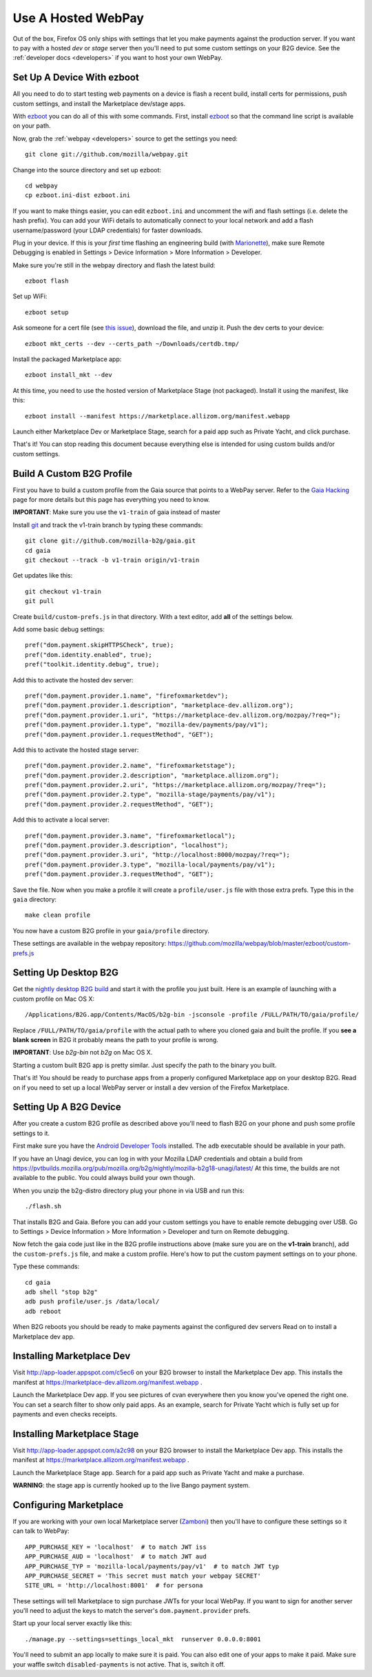 .. _use-hosted:

Use A Hosted WebPay
===================

Out of the box, Firefox OS only ships with settings that let you make payments
against the production server. If you want to pay with a hosted *dev* or *stage*
server then you'll need to put some custom settings on your B2G device.
See the :ref:`developer docs <developers>` if you want to host your own WebPay.

Set Up A Device With ezboot
~~~~~~~~~~~~~~~~~~~~~~~~~~~

All you need to do to start testing web payments on a device is flash a recent
build, install certs for permissions, push custom settings, and install the
Marketplace dev/stage apps.

With `ezboot`_ you can do all of this with some commands.
First, install `ezboot`_ so that the command line script is available on your path.

Now, grab the :ref:`webpay <developers>` source to get the settings you need::

    git clone git://github.com/mozilla/webpay.git

Change into the source directory and set up ezboot::

    cd webpay
    cp ezboot.ini-dist ezboot.ini

If you want to make things easier, you can edit
``ezboot.ini`` and uncomment the wifi and flash settings
(i.e. delete the hash prefix). You can add your WiFi details to automatically
connect to your local network and add a flash username/password
(your LDAP credentials) for faster downloads.

Plug in your device. If this is your *first* time flashing
an engineering build (with `Marionette`_), make sure
Remote Debugging is enabled in
Settings > Device Information > More Information > Developer.

Make sure you're still in the webpay directory and
flash the latest build::

    ezboot flash

Set up WiFi::

    ezboot setup

Ask someone for a cert file
(see `this issue <https://github.com/briansmith/marketplace-certs/issues/1>`_),
download the file, and unzip it.
Push the dev certs to your device::

    ezboot mkt_certs --dev --certs_path ~/Downloads/certdb.tmp/

Install the packaged Marketplace app::

    ezboot install_mkt --dev

At this time, you need to use the hosted version of Marketplace Stage (not
packaged). Install it using the manifest, like this::

    ezboot install --manifest https://marketplace.allizom.org/manifest.webapp

Launch either Marketplace Dev or Marketplace Stage, search for a
paid app such as Private Yacht, and click purchase.

That's it! You can stop reading this document because everything
else is intended for using custom builds and/or custom settings.

.. _`ezboot`: https://github.com/kumar303/ezboot
.. _`Marionette`: https://developer.mozilla.org/en-US/docs/Marionette

Build A Custom B2G Profile
~~~~~~~~~~~~~~~~~~~~~~~~~~

First you have to build a
custom profile from the Gaia source that points to a WebPay server.
Refer to the `Gaia Hacking`_
page for more details but this page has everything you need to know.

**IMPORTANT**: Make sure you use the ``v1-train`` of gaia instead of master

Install `git`_ and track the v1-train branch by typing these commands::

    git clone git://github.com/mozilla-b2g/gaia.git
    cd gaia
    git checkout --track -b v1-train origin/v1-train

Get updates like this::

    git checkout v1-train
    git pull

Create ``build/custom-prefs.js`` in that directory.
With a text editor, add **all** of the settings below.

Add some basic debug settings::

    pref("dom.payment.skipHTTPSCheck", true);
    pref("dom.identity.enabled", true);
    pref("toolkit.identity.debug", true);

Add this to activate the hosted dev server::

    pref("dom.payment.provider.1.name", "firefoxmarketdev");
    pref("dom.payment.provider.1.description", "marketplace-dev.allizom.org");
    pref("dom.payment.provider.1.uri", "https://marketplace-dev.allizom.org/mozpay/?req=");
    pref("dom.payment.provider.1.type", "mozilla-dev/payments/pay/v1");
    pref("dom.payment.provider.1.requestMethod", "GET");

Add this to activate the hosted stage server::

    pref("dom.payment.provider.2.name", "firefoxmarketstage");
    pref("dom.payment.provider.2.description", "marketplace.allizom.org");
    pref("dom.payment.provider.2.uri", "https://marketplace.allizom.org/mozpay/?req=");
    pref("dom.payment.provider.2.type", "mozilla-stage/payments/pay/v1");
    pref("dom.payment.provider.2.requestMethod", "GET");

Add this to activate a local server::

    pref("dom.payment.provider.3.name", "firefoxmarketlocal");
    pref("dom.payment.provider.3.description", "localhost");
    pref("dom.payment.provider.3.uri", "http://localhost:8000/mozpay/?req=");
    pref("dom.payment.provider.3.type", "mozilla-local/payments/pay/v1");
    pref("dom.payment.provider.3.requestMethod", "GET");

Save the file.
Now when you make a profile it will create a ``profile/user.js``
file with those extra prefs. Type this in the ``gaia`` directory::

    make clean profile

You now have a custom B2G profile in your ``gaia/profile`` directory.

These settings are available in the webpay repository:
https://github.com/mozilla/webpay/blob/master/ezboot/custom-prefs.js

Setting Up Desktop B2G
~~~~~~~~~~~~~~~~~~~~~~

Get the `nightly desktop B2G build`_ and start it with the profile you just
built. Here is an example of
launching with a custom profile on Mac OS X::

    /Applications/B2G.app/Contents/MacOS/b2g-bin -jsconsole -profile /FULL/PATH/TO/gaia/profile/

Replace ``/FULL/PATH/TO/gaia/profile`` with the actual path to where you cloned gaia and
built the profile. If you **see a blank screen** in B2G it probably means the
path to your profile is wrong.

**IMPORTANT**: Use *b2g-bin* not *b2g* on Mac OS X.

Starting a custom built B2G app is pretty similar. Just specify the
path to the binary you built.

That's it! You should be ready to purchase apps from a properly configured
Marketplace app on your desktop B2G.
Read on if you need to set up a local WebPay server or install a dev version of
the Firefox Marketplace.

Setting Up A B2G Device
~~~~~~~~~~~~~~~~~~~~~~~

After you create a custom B2G profile as described above
you'll need to flash B2G on your phone and push some profile settings to it.

First make sure you have the `Android Developer Tools`_ installed.
The ``adb`` executable should be available in your path.

If you have an Unagi device, you can log in
with your Mozilla LDAP credentials and obtain a build from
https://pvtbuilds.mozilla.org/pub/mozilla.org/b2g/nightly/mozilla-b2g18-unagi/latest/
At this time, the builds are not available to the public.
You could always build your own though.

When you unzip the b2g-distro directory plug your phone in via USB and run this::

    ./flash.sh

That installs B2G and Gaia. Before you can add your custom settings you
have to enable remote debugging over USB. Go to Settings > Device Information >
More Information > Developer and turn on Remote debugging.

Now fetch the gaia code just like in the B2G profile instructions above
(make sure you are on the **v1-train** branch),
add the ``custom-prefs.js`` file, and make a custom profile.
Here's how to put the custom payment settings on to your phone.

Type these commands::

    cd gaia
    adb shell "stop b2g"
    adb push profile/user.js /data/local/
    adb reboot

When B2G reboots you should be ready to make payments against
the configured dev servers Read on to install a Marketplace dev app.

Installing Marketplace Dev
~~~~~~~~~~~~~~~~~~~~~~~~~~

Visit http://app-loader.appspot.com/c5ec6 on your B2G browser to install
the Marketplace Dev app.
This installs the manifest at
https://marketplace-dev.allizom.org/manifest.webapp .

Launch the Marketplace Dev app.
If you see pictures of cvan everywhere then you know you've opened the right one.
You can set a search filter to show only paid apps.
As an example, search for Private Yacht which is fully set up for payments
and even checks receipts.

Installing Marketplace Stage
~~~~~~~~~~~~~~~~~~~~~~~~~~~~

Visit http://app-loader.appspot.com/a2c98 on your B2G browser to install
the Marketplace Dev app.
This installs the manifest at
https://marketplace.allizom.org/manifest.webapp .

Launch the Marketplace Stage app.
Search for a paid app such as Private Yacht and make a purchase.

**WARNING**: the stage app is currently hooked up to the live Bango payment
system.

Configuring Marketplace
~~~~~~~~~~~~~~~~~~~~~~~

If you are working with your own local Marketplace server (`Zamboni`_)
then you'll have to configure these settings so it can talk to WebPay::

    APP_PURCHASE_KEY = 'localhost'  # to match JWT iss
    APP_PURCHASE_AUD = 'localhost'  # to match JWT aud
    APP_PURCHASE_TYP = 'mozilla-local/payments/pay/v1'  # to match JWT typ
    APP_PURCHASE_SECRET = 'This secret must match your webpay SECRET'
    SITE_URL = 'http://localhost:8001'  # for persona

These settings will tell Marketplace to sign purchase JWTs
for your local WebPay. If you want to sign for another server you'll need to
adjust the keys to match the server's ``dom.payment.provider`` prefs.

Start up your local server exactly like this::

    ./manage.py --settings=settings_local_mkt  runserver 0.0.0.0:8001

You'll need to submit an app locally to make sure it is
paid. You can also edit one of your apps to make it paid.
Make sure your waffle switch ``disabled-payments`` is not
active. That is, switch it off.

.. _WebPaymentProvider: https://wiki.mozilla.org/WebAPI/WebPaymentProvider
.. _virtualenv: http://pypi.python.org/pypi/virtualenv
.. _`nightly desktop B2G build`: http://ftp.mozilla.org/pub/mozilla.org/b2g/nightly/latest-mozilla-b2g18/
.. _`Gaia Hacking`: https://wiki.mozilla.org/Gaia/Hacking
.. _homebrew: http://mxcl.github.com/homebrew/
.. _virtualenvwrapper: http://pypi.python.org/pypi/virtualenvwrapper
.. _less: http://lesscss.org/
.. _npm: https://npmjs.org/
.. _`nightly B2G desktop`: http://ftp.mozilla.org/pub/mozilla.org/b2g/nightly/latest-mozilla-central/
.. _`Solitude`: https://solitude.readthedocs.org/en/latest/index.html
.. _`Android Developer Tools`: http://developer.android.com/sdk/index.html
.. _git: http://git-scm.com/
.. _`navigator.mozPay()`: https://wiki.mozilla.org/WebAPI/WebPayment
.. _`Zamboni`: https://github.com/mozilla/zamboni

